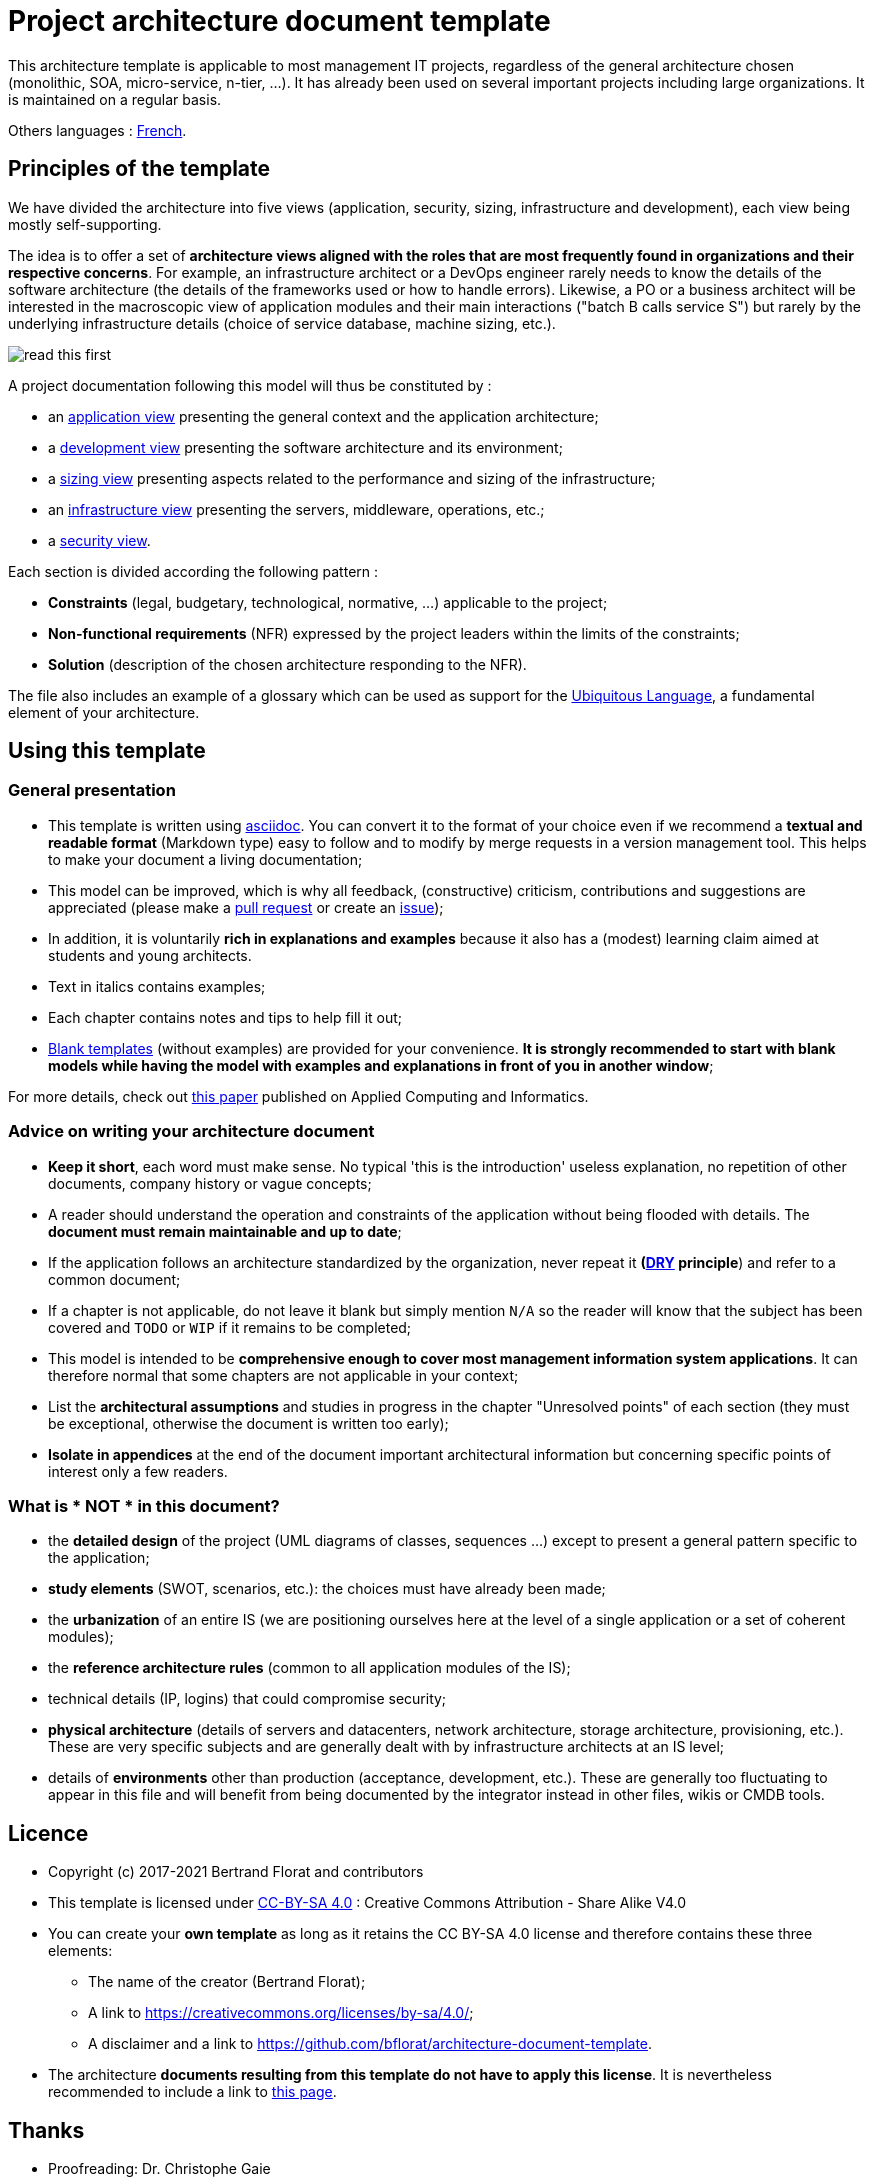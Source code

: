 # Project architecture document template

This architecture template is applicable to most management IT projects, regardless of the general architecture chosen (monolithic, SOA, micro-service, n-tier, ...).
It has already been used on several important projects including large organizations. It is maintained on a regular basis.

Others languages : https://github.com/bflorat/modele-da[French].

## Principles of the template
We have divided the architecture into five views (application, security, sizing, infrastructure and development), each view being mostly self-supporting.

The idea is to offer a set of *architecture views aligned with the roles that are most frequently found in organizations and their respective concerns*. 
For example, an infrastructure architect or a DevOps engineer rarely needs to know the details of the software architecture 
(the details of the frameworks used or how to handle errors). Likewise, a PO or a business architect will be interested in the  macroscopic view of application modules and their main interactions ("batch B calls service S") but rarely by the underlying infrastructure details (choice of service database, machine sizing, etc.).

image:blank-template/resources/views.png[read this first]

A project documentation following this model will thus be constituted by :

* an link:view-application.adoc[application view] presenting the general context and the application architecture;
* a link:view-development.adoc[development view] presenting the software architecture and its environment;
* a link:view-sizing.adoc[sizing view] presenting aspects related to the performance and sizing of the infrastructure;
* an link:view-infrastructure.adoc[infrastructure view] presenting the servers, middleware, operations, etc.;
* a link:view-security.adoc[security view].

Each section is divided according the following pattern  :

* *Constraints* (legal, budgetary, technological, normative, ...) applicable to the project;
* *Non-functional requirements* (NFR) expressed by the project leaders within the limits of the constraints;
* *Solution* (description of the chosen architecture responding to the NFR).

The file also includes an example of a glossary which can be used as support for the https://martinfowler.com/bliki/UbiquitousLanguage.html[Ubiquitous Language], a fundamental element of your architecture.

## Using this template
### General presentation
* This template is written using https://www.methods.co.nz/asciidoc/index.html[asciidoc]. You can convert it to the format of your choice even if we recommend a *textual and readable format* (Markdown type) easy to follow and to modify by merge requests in a version management tool. This helps to make  your document a living documentation;
* This model can be improved, which is why all feedback, (constructive) criticism, contributions and suggestions are appreciated (please make a https://github.com/bflorat/architecture-document-template/pulls[pull request]
or create an https://github.com/bflorat/architecture-document-template/issues[issue]);
* In addition, it is voluntarily *rich in explanations and examples* because it also has a (modest) learning claim aimed at students and young architects.
* Text in italics contains examples;
* Each chapter contains notes and tips to help fill it out;
* link:blank-template[Blank templates] (without examples) are provided for your convenience. *It is strongly recommended to start with blank models while having the model with examples and explanations in front of you in another window*;

For more details, check out https://www.emerald.com/insight/content/doi/10.1108/ACI-12-2020-0159/full/html?utm_source=rss&utm_medium=feed&utm_campaign=rss_journalLatest[this paper] published on Applied Computing and Informatics.

### Advice on writing your architecture document
* *Keep it short*, each word must make sense. No typical 'this is the introduction' useless explanation, no repetition of other documents, company history or vague concepts;
* A reader should understand the operation and constraints of the application without being flooded with details. The *document must remain maintainable and up to date*;
* If the application follows an architecture standardized by the organization, never repeat it *(https://en.wikipedia.org/wiki/Don%27t_repeat_yourself[DRY] principle*) and refer to a common document;
* If a chapter is not applicable, do not leave it blank but simply mention `N/A` so the reader will know that the subject has been covered and `TODO` or `WIP` if it remains to be completed;
* This model is intended to be *comprehensive enough to cover most management information system applications*. It can therefore normal that some chapters are not applicable in your context;
* List the *architectural assumptions* and studies in progress in the chapter "Unresolved points" of each section (they must be exceptional, otherwise the document is written too early);
* *Isolate in appendices* at the end of the document important architectural information but concerning specific points of interest only a few readers.


### What is * NOT * in this document?
** the *detailed design* of the project (UML diagrams of classes, sequences ...) except to present a general pattern specific to the application;
** *study elements* (SWOT, scenarios, etc.): the choices must have already been made;
** the *urbanization* of an entire IS (we are positioning ourselves here at the level of a single application or a set of coherent modules);
** the *reference architecture rules* (common to all application modules of the IS);
** technical details (IP, logins) that could compromise security;
** *physical architecture* (details of servers and datacenters, network architecture, storage architecture, provisioning, etc.). These are very specific subjects and are generally dealt with by infrastructure architects at an IS level;
** details of *environments* other than production (acceptance, development, etc.). These are generally too fluctuating to appear in this file and will benefit from being documented by the integrator instead in other files, wikis or CMDB tools.

## Licence
* Copyright (c) 2017-2021 Bertrand Florat and contributors
* This template is licensed under https://creativecommons.org/licenses/by-sa/4.0/[CC-BY-SA 4.0] : Creative Commons Attribution - Share Alike V4.0
* You can create your *own template* as long as it retains the CC BY-SA 4.0 license and therefore contains these three elements:
** The name of the creator (Bertrand Florat);
** A link to https://creativecommons.org/licenses/by-sa/4.0/;
** A disclaimer and a link to https://github.com/bflorat/architecture-document-template.
* The architecture *documents resulting from this template do not have to apply this license*. It is nevertheless recommended to include a link to https://github.com/bflorat/architecture-document-template[this page].

## Thanks
* Proofreading: Dr. Christophe Gaie
* Feedback: Antoine Parra Del Pozo, Pascal Bousquet, Philippe Mayjonade, Nicolas Chahwekilian, Steven Morvan
* All diagrams of this model were generated with the excellent tool http://plantuml.com/[PlantUML]. The https://c4model.com/[C4 diagrams] use the https://github.com/RicardoNiepel/C4-PlantUML[C4 Plantuml customization].
* Lise Florat for helping with the translation into English.

## Partial bibliography
* _Site Reliability Engineering_ - Google
* _Living documentation_ - Cyril Martraire
* _Clean Code_ - Robert Martin
* _Performance des architectures IT - 2e ed._ - Pascal Grojean
* _Design Patterns: Elements of Reusable Object-Oriented Software by Erich Gamma, Richard Helm, Ralph Johnson and John Vlissides_ (GOF)
* _Le projet d’Urbanisation du SI_ - Christophe Longépé 
* _Sécurité de la dématérialisation_ - Dimitri Mouton

